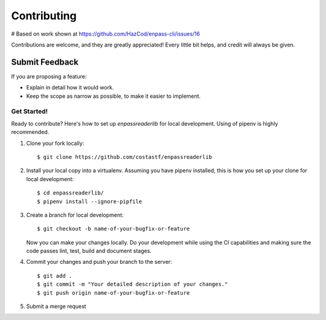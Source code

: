 ============
Contributing
============

# Based on work shown at https://github.com/HazCod/enpass-cli/issues/16

Contributions are welcome, and they are greatly appreciated! Every
little bit helps, and credit will always be given.

Submit Feedback
~~~~~~~~~~~~~~~

If you are proposing a feature:

* Explain in detail how it would work.
* Keep the scope as narrow as possible, to make it easier to implement.

Get Started!
------------

Ready to contribute? Here's how to set up `enpassreaderlib` for local development.
Using of pipenv is highly recommended.

1. Clone your fork locally::

    $ git clone https://github.com/costastf/enpassreaderlib

2. Install your local copy into a virtualenv. Assuming you have pipenv installed, this is how you set up your clone for local development::

    $ cd enpassreaderlib/
    $ pipenv install --ignore-pipfile

3. Create a branch for local development::

    $ git checkout -b name-of-your-bugfix-or-feature

   Now you can make your changes locally.
   Do your development while using the CI capabilities and making sure the code passes lint, test, build and document stages.


4. Commit your changes and push your branch to the server::

    $ git add .
    $ git commit -m "Your detailed description of your changes."
    $ git push origin name-of-your-bugfix-or-feature

5. Submit a merge request

